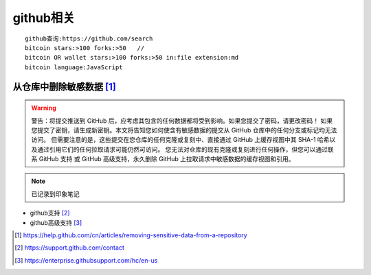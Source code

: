 github相关
====================
::

  github查询:https://github.com/search
  bitcoin stars:>100 forks:>50   //
  bitcoin OR wallet stars:>100 forks:>50 in:file extension:md
  bitcoin language:JavaScript


从仓库中删除敏感数据 [1]_
-----------------------

.. warning:: 警告：将提交推送到 GitHub 后，应考虑其包含的任何数据都将受到影响。如果您提交了密码，请更改密码！ 如果您提交了密钥，请生成新密钥。本文将告知您如何使含有敏感数据的提交从 GitHub 仓库中的任何分支或标记均无法访问。 但需要注意的是，这些提交在您仓库的任何克隆或复刻中、直接通过 GitHub 上缓存视图中其 SHA-1 哈希以及通过引用它们的任何拉取请求可能仍然可访问。 您无法对仓库的现有克隆或复刻进行任何操作，但您可以通过联系 GitHub 支持 或 GitHub 高级支持，永久删除 GitHub 上拉取请求中敏感数据的缓存视图和引用。

.. note:: 已记录到印象笔记

* github支持 [2]_
* github高级支持 [3]_



.. [1] https://help.github.com/cn/articles/removing-sensitive-data-from-a-repository
.. [2] https://support.github.com/contact
.. [3] https://enterprise.githubsupport.com/hc/en-us